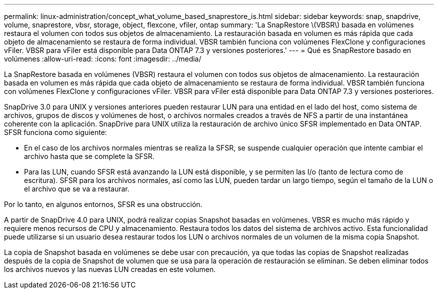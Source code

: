 ---
permalink: linux-administration/concept_what_volume_based_snaprestore_is.html 
sidebar: sidebar 
keywords: snap, snapdrive, volume, snaprestore, vbsr, storage, object, flexcone, vfiler, ontap 
summary: 'La SnapRestore \(VBSR\) basada en volúmenes restaura el volumen con todos sus objetos de almacenamiento. La restauración basada en volumen es más rápida que cada objeto de almacenamiento se restaura de forma individual. VBSR también funciona con volúmenes FlexClone y configuraciones vFiler. VBSR para vFiler está disponible para Data ONTAP 7.3 y versiones posteriores.' 
---
= Qué es SnapRestore basado en volúmenes
:allow-uri-read: 
:icons: font
:imagesdir: ../media/


[role="lead"]
La SnapRestore basada en volúmenes (VBSR) restaura el volumen con todos sus objetos de almacenamiento. La restauración basada en volumen es más rápida que cada objeto de almacenamiento se restaura de forma individual. VBSR también funciona con volúmenes FlexClone y configuraciones vFiler. VBSR para vFiler está disponible para Data ONTAP 7.3 y versiones posteriores.

SnapDrive 3.0 para UNIX y versiones anteriores pueden restaurar LUN para una entidad en el lado del host, como sistema de archivos, grupos de discos y volúmenes de host, o archivos normales creados a través de NFS a partir de una instantánea coherente con la aplicación. SnapDrive para UNIX utiliza la restauración de archivo único SFSR implementado en Data ONTAP. SFSR funciona como siguiente:

* En el caso de los archivos normales mientras se realiza la SFSR, se suspende cualquier operación que intente cambiar el archivo hasta que se complete la SFSR.
* Para las LUN, cuando SFSR está avanzando la LUN está disponible, y se permiten las I/o (tanto de lectura como de escritura). SFSR para los archivos normales, así como las LUN, pueden tardar un largo tiempo, según el tamaño de la LUN o el archivo que se va a restaurar.


Por lo tanto, en algunos entornos, SFSR es una obstrucción.

A partir de SnapDrive 4.0 para UNIX, podrá realizar copias Snapshot basadas en volúmenes. VBSR es mucho más rápido y requiere menos recursos de CPU y almacenamiento. Restaura todos los datos del sistema de archivos activo. Esta funcionalidad puede utilizarse si un usuario desea restaurar todos los LUN o archivos normales de un volumen de la misma copia Snapshot.

La copia de Snapshot basada en volúmenes se debe usar con precaución, ya que todas las copias de Snapshot realizadas después de la copia de Snapshot de volumen que se usa para la operación de restauración se eliminan. Se deben eliminar todos los archivos nuevos y las nuevas LUN creadas en este volumen.
